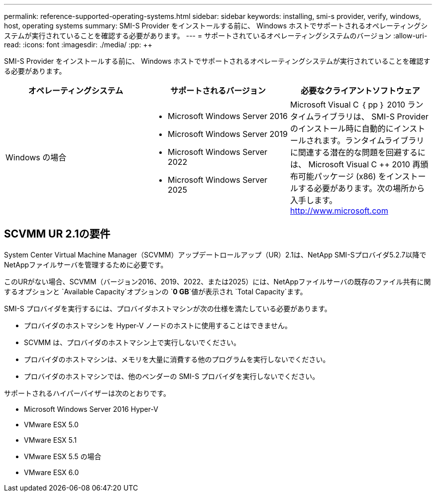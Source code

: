 ---
permalink: reference-supported-operating-systems.html 
sidebar: sidebar 
keywords: installing, smi-s provider, verify, windows, host, operating systems 
summary: SMI-S Provider をインストールする前に、 Windows ホストでサポートされるオペレーティングシステムが実行されていることを確認する必要があります。 
---
= サポートされているオペレーティングシステムのバージョン
:allow-uri-read: 
:icons: font
:imagesdir: ./media/
:pp: &#43;&#43;


[role="lead"]
SMI-S Provider をインストールする前に、 Windows ホストでサポートされるオペレーティングシステムが実行されていることを確認する必要があります。

[cols="3*"]
|===
| オペレーティングシステム | サポートされるバージョン | 必要なクライアントソフトウェア 


 a| 
Windows の場合
 a| 
* Microsoft Windows Server 2016
* Microsoft Windows Server 2019
* Microsoft Windows Server 2022
* Microsoft Windows Server 2025

 a| 
Microsoft Visual C ｛ pp ｝ 2010 ランタイムライブラリは、 SMI-S Provider のインストール時に自動的にインストールされます。ランタイムライブラリに関連する潜在的な問題を回避するには、 Microsoft Visual C {pp} 2010 再頒布可能パッケージ (x86) をインストールする必要があります。次の場所から入手します。 http://www.microsoft.com[]

|===


== SCVMM UR 2.1の要件

System Center Virtual Machine Manager（SCVMM）アップデートロールアップ（UR）2.1は、NetApp SMI-Sプロバイダ5.2.7以降でNetAppファイルサーバを管理するために必要です。

このURがない場合、SCVMM（バージョン2016、2019、2022、または2025）には、NetAppファイルサーバの既存のファイル共有に関するオプションと `Available Capacity`オプションの `*0 GB*`値が表示され `Total Capacity`ます。

SMI-S プロバイダを実行するには、プロバイダホストマシンが次の仕様を満たしている必要があります。

* プロバイダのホストマシンを Hyper-V ノードのホストに使用することはできません。
* SCVMM は、プロバイダのホストマシン上で実行しないでください。
* プロバイダのホストマシンは、メモリを大量に消費する他のプログラムを実行しないでください。
* プロバイダのホストマシンでは、他のベンダーの SMI-S プロバイダを実行しないでください。


サポートされるハイパーバイザーは次のとおりです。

* Microsoft Windows Server 2016 Hyper-V
* VMware ESX 5.0
* VMware ESX 5.1
* VMware ESX 5.5 の場合
* VMware ESX 6.0

